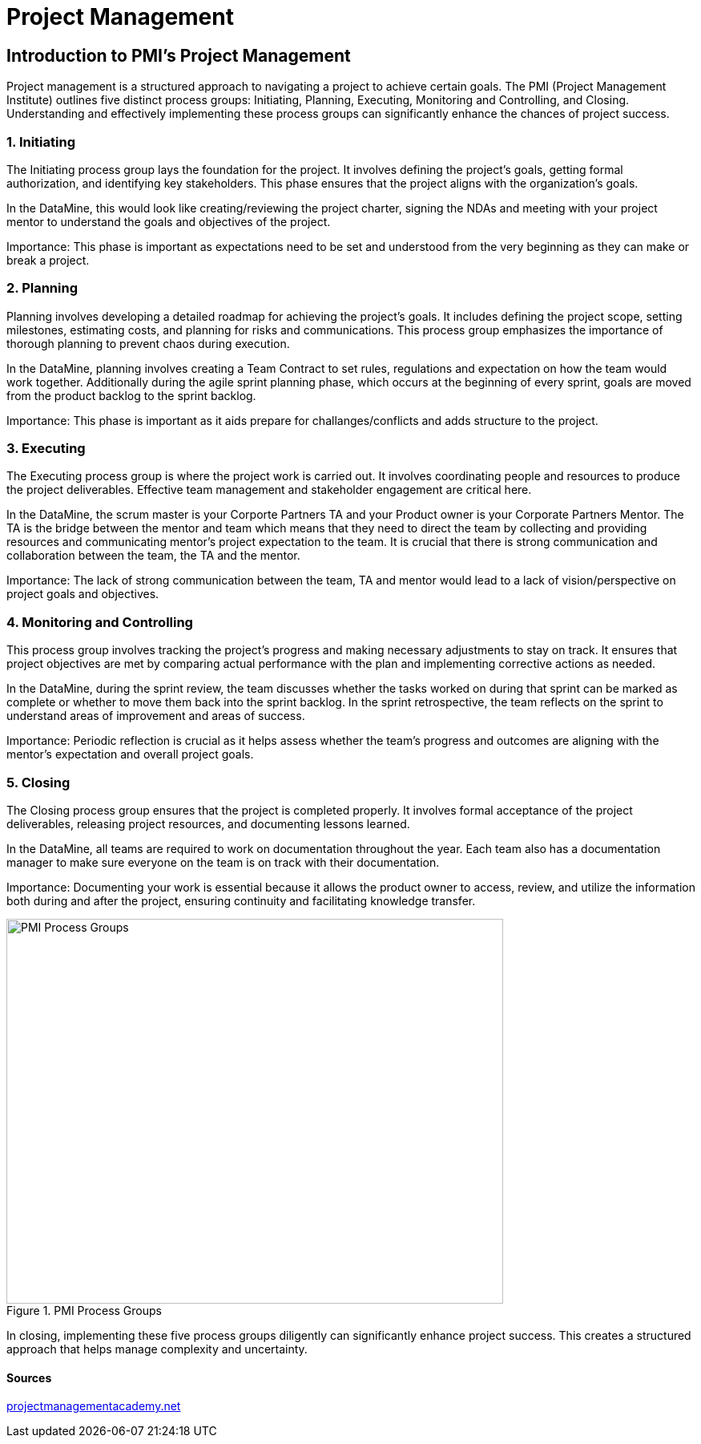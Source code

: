 // = Agile Trainings
= Project Management
:page-aliases: introduction.adoc

//https://projectmanagementacademy.net/articles/images/Process_Groups.svg
//https://projectmanagementacademy.net/articles/five-traditional-process-groups/

== Introduction to PMI's Project Management
Project management is a structured approach to navigating a project to achieve certain goals. The PMI (Project Management Institute) outlines five distinct process groups: Initiating, Planning, Executing, Monitoring and Controlling, and Closing. Understanding and effectively implementing these process groups can significantly enhance the chances of project success.

=== 1. Initiating
The Initiating process group lays the foundation for the project. It involves defining the project's goals, getting formal authorization, and identifying key stakeholders. This phase ensures that the project aligns with the organization’s goals.

In the DataMine, this would look like creating/reviewing the project charter, signing the NDAs and meeting with your project mentor to understand the goals and objectives of the project.

Importance: This phase is important as expectations need to be set and understood from the very beginning as they can make or break a project.

=== 2. Planning
Planning involves developing a detailed roadmap for achieving the project’s goals. It includes defining the project scope, setting milestones, estimating costs, and planning for risks and communications. This process group emphasizes the importance of thorough planning to prevent chaos during execution.

In the DataMine, planning involves creating a Team Contract to set rules, regulations and expectation on how the team would work together. Additionally during the agile sprint planning phase, which occurs at the beginning of every sprint, goals are moved from the product backlog to the sprint backlog.

Importance: This phase is important as it aids prepare for challanges/conflicts and adds structure to the project.  

=== 3. Executing
The Executing process group is where the project work is carried out. It involves coordinating people and resources to produce the project deliverables. Effective team management and stakeholder engagement are critical here.

In the DataMine, the scrum master is your Corporte Partners TA and your Product owner is your Corporate Partners Mentor. The TA is the bridge between the mentor and team which means that they need to direct the team by collecting and providing resources and communicating mentor's project expectation to the team. It is crucial that there is strong communication and collaboration between the team, the TA and the mentor.  

Importance: The lack of strong communication between the team, TA and mentor would lead to a lack of vision/perspective on project goals and objectives.

=== 4. Monitoring and Controlling
This process group involves tracking the project’s progress and making necessary adjustments to stay on track. It ensures that project objectives are met by comparing actual performance with the plan and implementing corrective actions as needed.

In the DataMine, during the sprint review, the team discusses whether the tasks worked on during that sprint can be marked as complete or whether to move them back into the sprint backlog. In the sprint retrospective, the team reflects on the sprint to understand areas of improvement and areas of success.

Importance: Periodic reflection is crucial as it helps assess whether the team's progress and outcomes are aligning with the mentor's expectation and overall project goals.

=== 5. Closing
The Closing process group ensures that the project is completed properly. It involves formal acceptance of the project deliverables, releasing project resources, and documenting lessons learned.

In the DataMine, all teams are required to work on documentation throughout the year. Each team also has a documentation manager to make sure everyone on the team is on track with their documentation.

Importance: Documenting your work is essential because it allows the product owner to access, review, and utilize the information both during and after the project, ensuring continuity and facilitating knowledge transfer.

image::PMI.png[PMI Process Groups, width=620, height=480, loading=lazy, title="PMI Process Groups"]

In closing, implementing these five process groups diligently can significantly enhance project success. This creates a structured approach that helps manage complexity and uncertainty.

==== Sources
https://projectmanagementacademy.net/articles/five-traditional-process-groups/[projectmanagementacademy.net]

